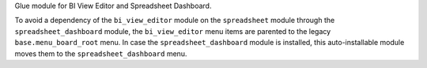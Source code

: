 Glue module for BI View Editor and Spreadsheet Dashboard.

To avoid a dependency of the ``bi_view_editor`` module on the ``spreadsheet``
module through the ``spreadsheet_dashboard`` module, the ``bi_view_editor``
menu items are parented to the legacy ``base.menu_board_root`` menu. In case
the ``spreadsheet_dashboard`` module is installed, this auto-installable
module moves them to the ``spreadsheet_dashboard`` menu.
